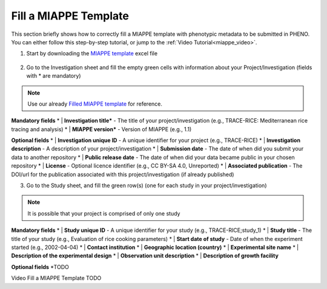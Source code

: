 .. _miappe_template:

Fill a MIAPPE Template
======================

| This section briefly shows how to correctly fill a MIAPPE template with phenotypic metadata to be submitted in PHENO.
| You can either follow this step-by-step tutorial, or jump to the :ref:`Video Tutorial<miappe_video>`.

1. Start by downloading the `MIAPPE template <https://github.com/MIAPPE/MIAPPE/raw/master/MIAPPE_Checklist-Data-Model-v1.1/MIAPPE_templates/MIAPPEv1.1_training_spreadsheet.xlsx>`_ excel file

.. figure:: /images/Miappe_template.png
   :scale: 50%

2. Go to the Investigation sheet and fill the empty green cells with information about your Project/Investigation (fields with * are mandatory)

.. note::
    Use our already `Filled MIAPPE template <https://github.com/forestbiotech-lab/ontobrapi-web/raw/master/public/assets/Miappe_compliant_Excel.xlsx>`_ for reference.

**Mandatory fields**
* | **Investigation title*** - The title of your project/investigation (e.g., TRACE-RICE: Mediterranean rice tracing and analysis)
* | **MIAPPE version*** - Version of MIAPPE (e.g., 1.1)

**Optional fields**
* | **Investigation unique ID** - A unique identifier for your project (e.g., TRACE-RICE)
* | **Investigation description** - A description of your project/investigation
* | **Submission date** - The date of when did you submit your data to another repository
* | **Public release date** - The date of when did your data became public in your chosen repository
* | **License** - Optional licence identifier (e.g., CC BY-SA 4.0, Unreported)
* | **Associated publication** - The DOI/url for the publication associated with this project/investigation (if already published)

3. Go to the Study sheet, and fill the green row(s) (one for each study in your project/investigation)

.. note::
    It is possible that your project is comprised of only one study

**Mandatory fields**
* | **Study unique ID** - A unique identifier for your study (e.g., TRACE-RICE;study_1)
* | **Study title** - The title of your study (e.g., Evaluation of rice cooking parameters)
* | **Start date of study** - Date of when the experiment started (e.g., 2002-04-04)
* | **Contact institution**
* | **Geographic location (country)**
* | **Experimental site name**
* | **Description of the experimental design**
* | **Observation unit description**
* | **Description of growth facility**

**Optional fields**
*TODO

.. _miappe_video:

| Video Fill a MIAPPE Template TODO
